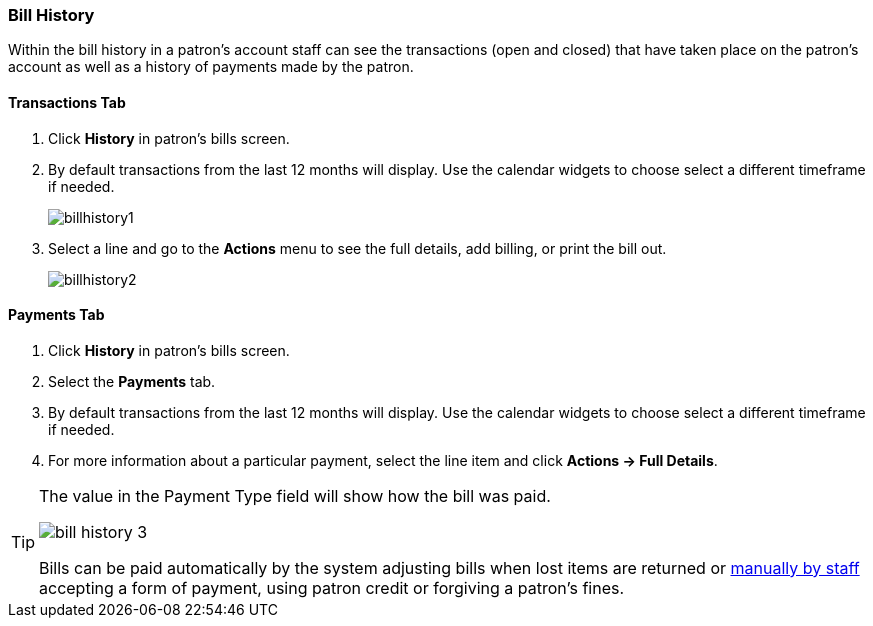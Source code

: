 Bill History
~~~~~~~~~~~~
(((Bill History)))

Within the bill history in a patron's account staff can see the transactions (open and closed) that have 
taken place on the patron's account as well as a history of payments made by the patron.


Transactions Tab
^^^^^^^^^^^^^^^^

. Click *History* in patron's bills screen.
. By default transactions from the last 12 months will display.  Use the calendar widgets to choose 
select a different timeframe if needed.
+
image:images/circ/billhistory1.png[scaledwidth="75%"]
+
. Select a line and go to the *Actions* menu to see the full details, add billing, or print the bill out.
+
image:images/circ/billhistory2.png[scaledwidth="75%"]


Payments Tab
^^^^^^^^^^^^

. Click *History* in patron's bills screen.
. Select the *Payments* tab.
. By default transactions from the last 12 months will display.  Use the calendar widgets to choose 
select a different timeframe if needed.
. For more information about a particular payment, select the line item and click *Actions -> Full Details*.

[TIP]
=====
The value in the Payment Type field will show how the bill was paid. 

image:images/circ/bill-history-3.png[scaledwidth="75%"]

Bills can be paid automatically by 
the system adjusting bills when lost items are returned or xref:_making_payments[manually by staff]
 accepting a form of payment, using patron credit or forgiving a patron's fines.
=====